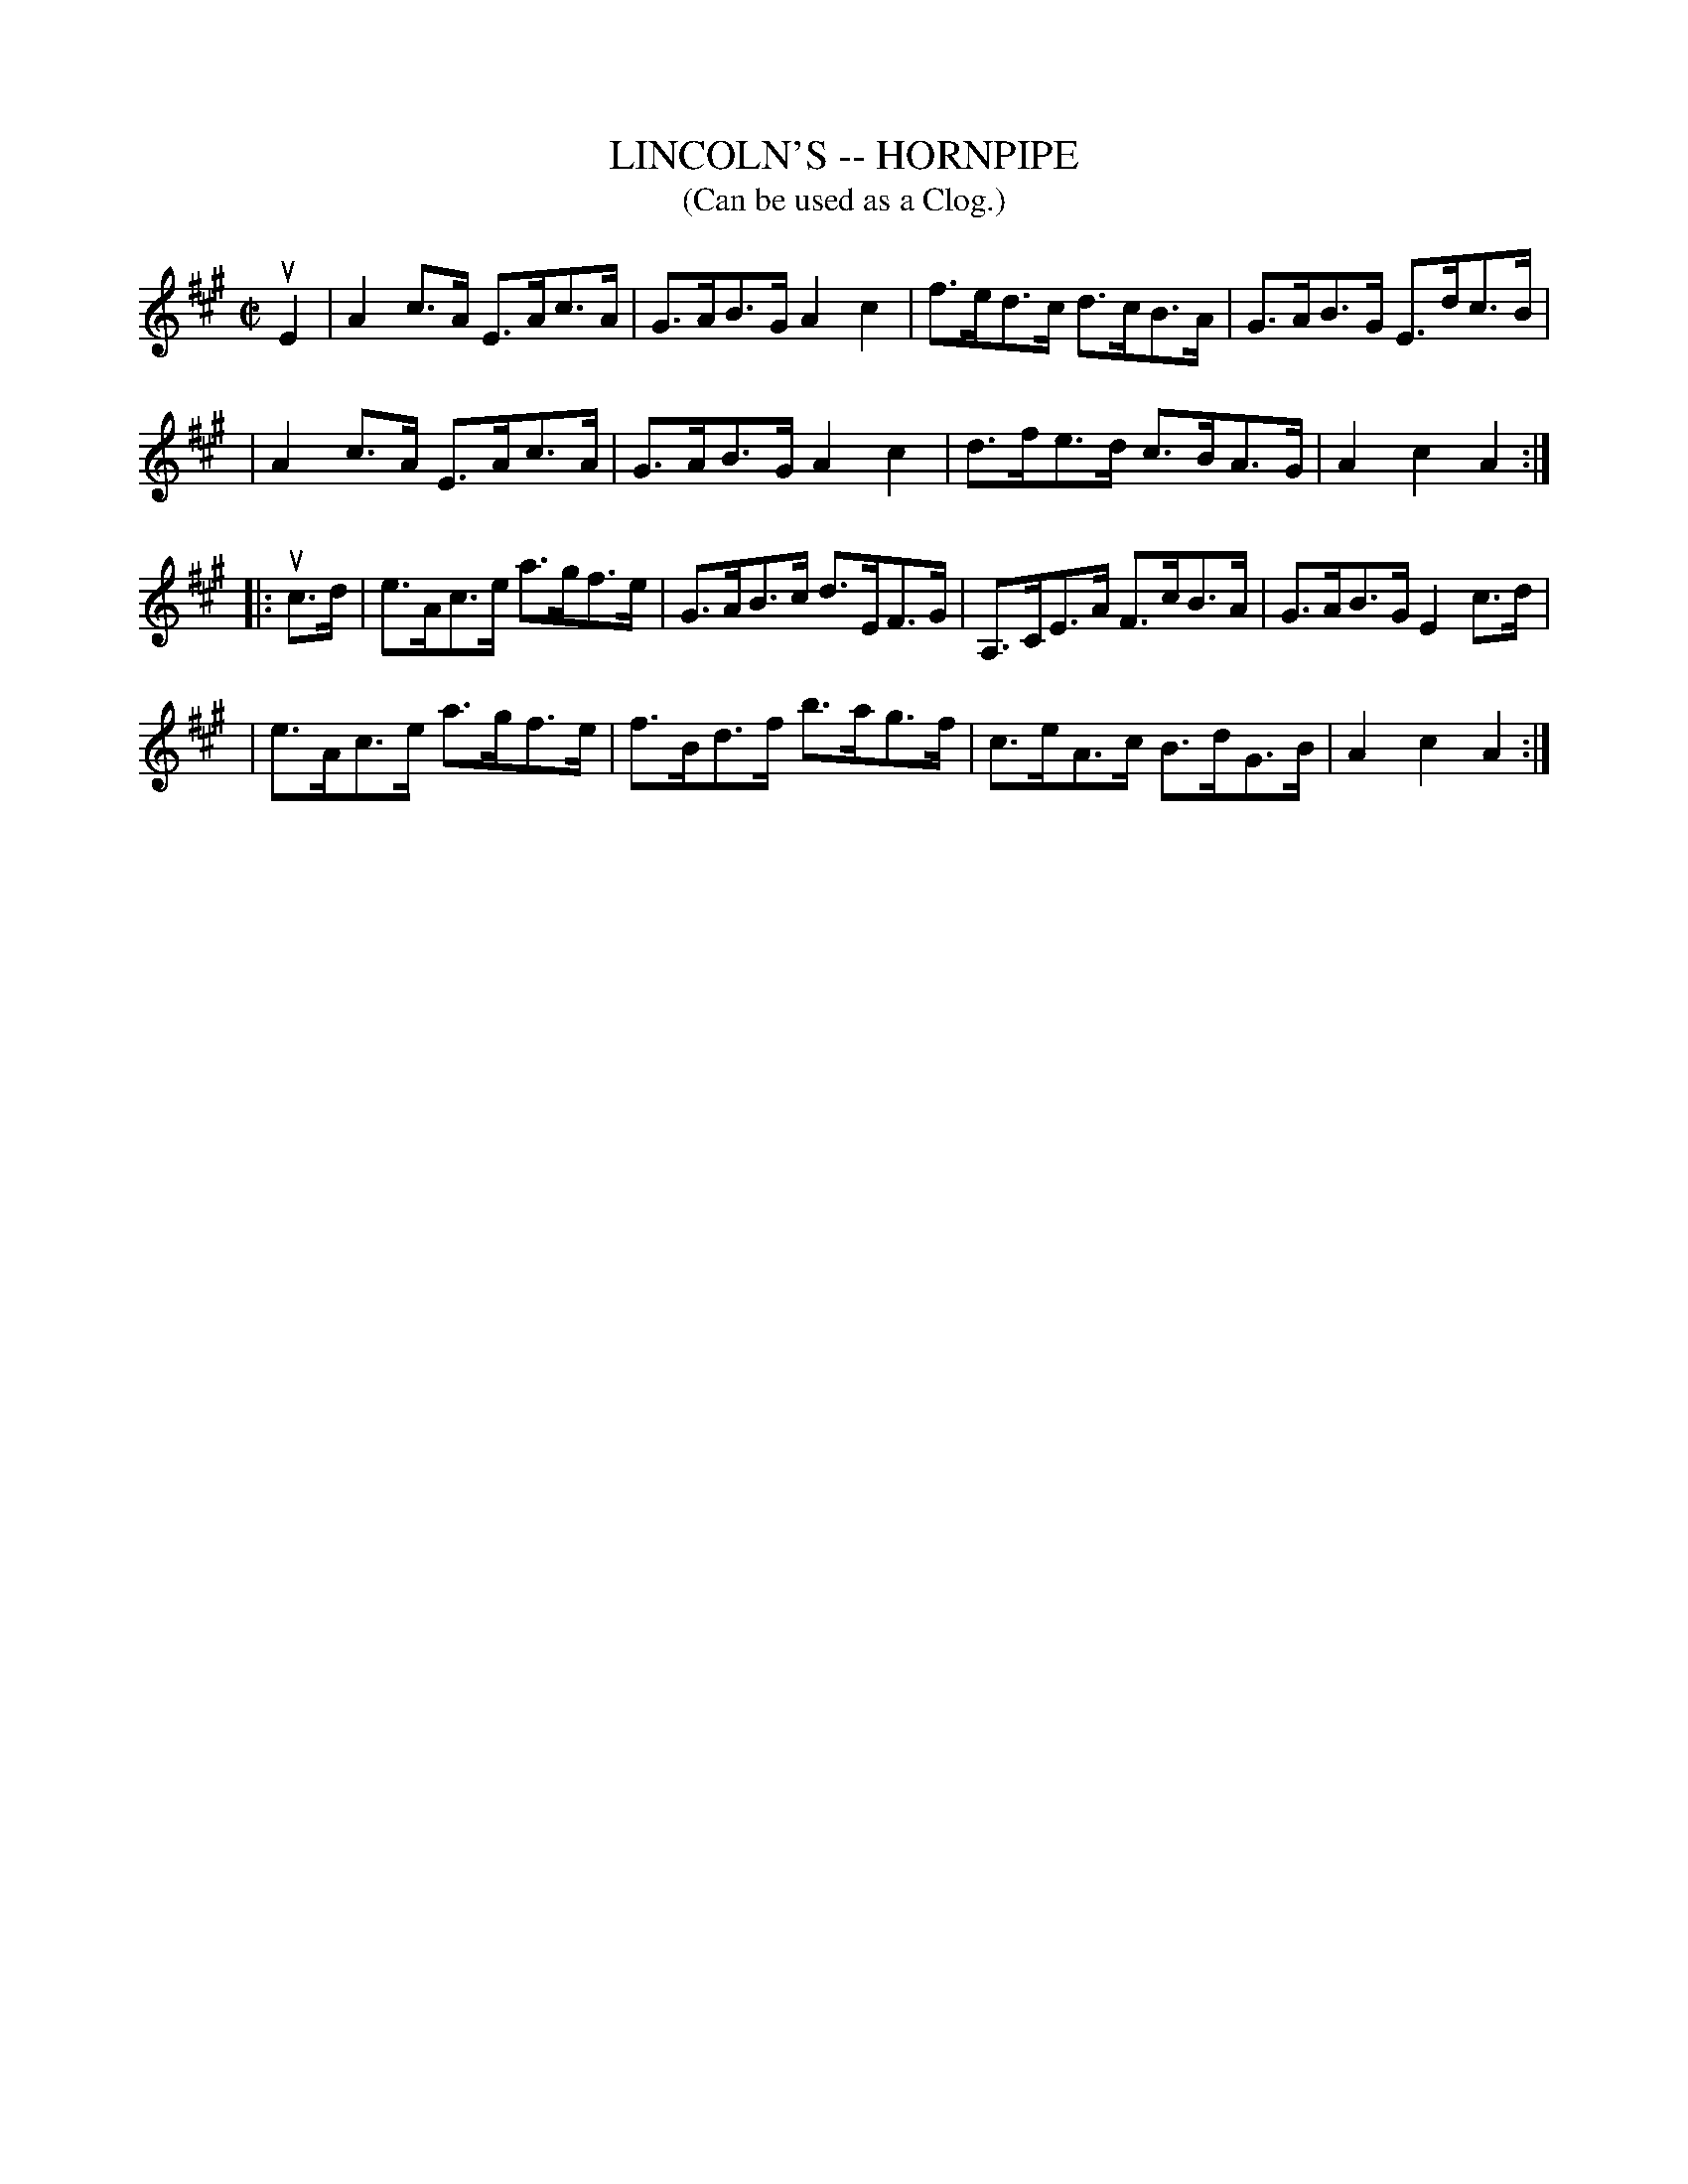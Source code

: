 X: 1
T: LINCOLN'S -- HORNPIPE
B: Ryan's Mammoth Collection of Fiddle Tunes
R: hornpipe
M: C|
L: 1/8
T: (Can be used as a Clog.)
Z: Contributed 20010926181357 by John Chambers jmchambers:rcn.net
K: A
uE2 \
| A2c>A E>Ac>A | G>AB>G A2c2 | f>ed>c d>cB>A | G>AB>G E>dc>B |
| A2c>A E>Ac>A | G>AB>G A2c2 | d>fe>d c>BA>G | A2c2A2 :|
|: uc>d \
| e>Ac>e a>gf>e | G>AB>c d>EF>G | A,>CE>A F>cB>A | G>AB>G E2c>d |
| e>Ac>e a>gf>e | f>Bd>f b>ag>f | c>eA>c B>dG>B | A2c2A2 :|

